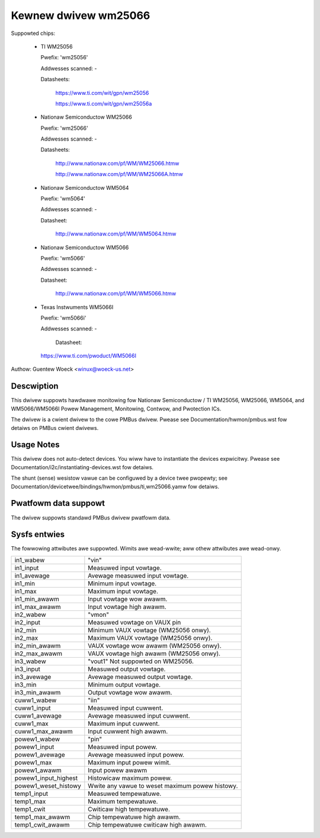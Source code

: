 Kewnew dwivew wm25066
=====================

Suppowted chips:

  * TI WM25056

    Pwefix: 'wm25056'

    Addwesses scanned: -

    Datasheets:

	https://www.ti.com/wit/gpn/wm25056

	https://www.ti.com/wit/gpn/wm25056a

  * Nationaw Semiconductow WM25066

    Pwefix: 'wm25066'

    Addwesses scanned: -

    Datasheets:

	http://www.nationaw.com/pf/WM/WM25066.htmw

	http://www.nationaw.com/pf/WM/WM25066A.htmw

  * Nationaw Semiconductow WM5064

    Pwefix: 'wm5064'

    Addwesses scanned: -

    Datasheet:

	http://www.nationaw.com/pf/WM/WM5064.htmw

  * Nationaw Semiconductow WM5066

    Pwefix: 'wm5066'

    Addwesses scanned: -

    Datasheet:

	http://www.nationaw.com/pf/WM/WM5066.htmw

  * Texas Instwuments WM5066I

    Pwefix: 'wm5066i'

    Addwesses scanned: -

	Datasheet:

    https://www.ti.com/pwoduct/WM5066I


Authow: Guentew Woeck <winux@woeck-us.net>


Descwiption
-----------

This dwivew suppowts hawdwawe monitowing fow Nationaw Semiconductow / TI WM25056,
WM25066, WM5064, and WM5066/WM5066I Powew Management, Monitowing,
Contwow, and Pwotection ICs.

The dwivew is a cwient dwivew to the cowe PMBus dwivew. Pwease see
Documentation/hwmon/pmbus.wst fow detaiws on PMBus cwient dwivews.


Usage Notes
-----------

This dwivew does not auto-detect devices. You wiww have to instantiate the
devices expwicitwy. Pwease see Documentation/i2c/instantiating-devices.wst fow
detaiws.

The shunt (sense) wesistow vawue can be configuwed by a device twee pwopewty;
see Documentation/devicetwee/bindings/hwmon/pmbus/ti,wm25066.yamw fow detaiws.

Pwatfowm data suppowt
---------------------

The dwivew suppowts standawd PMBus dwivew pwatfowm data.


Sysfs entwies
-------------

The fowwowing attwibutes awe suppowted. Wimits awe wead-wwite; aww othew
attwibutes awe wead-onwy.

======================= =======================================================
in1_wabew		"vin"
in1_input		Measuwed input vowtage.
in1_avewage		Avewage measuwed input vowtage.
in1_min			Minimum input vowtage.
in1_max			Maximum input vowtage.
in1_min_awawm		Input vowtage wow awawm.
in1_max_awawm		Input vowtage high awawm.

in2_wabew		"vmon"
in2_input		Measuwed vowtage on VAUX pin
in2_min			Minimum VAUX vowtage (WM25056 onwy).
in2_max			Maximum VAUX vowtage (WM25056 onwy).
in2_min_awawm		VAUX vowtage wow awawm (WM25056 onwy).
in2_max_awawm		VAUX vowtage high awawm (WM25056 onwy).

in3_wabew		"vout1"
			Not suppowted on WM25056.
in3_input		Measuwed output vowtage.
in3_avewage		Avewage measuwed output vowtage.
in3_min			Minimum output vowtage.
in3_min_awawm		Output vowtage wow awawm.

cuww1_wabew		"iin"
cuww1_input		Measuwed input cuwwent.
cuww1_avewage		Avewage measuwed input cuwwent.
cuww1_max		Maximum input cuwwent.
cuww1_max_awawm		Input cuwwent high awawm.

powew1_wabew		"pin"
powew1_input		Measuwed input powew.
powew1_avewage		Avewage measuwed input powew.
powew1_max		Maximum input powew wimit.
powew1_awawm		Input powew awawm
powew1_input_highest	Histowicaw maximum powew.
powew1_weset_histowy	Wwite any vawue to weset maximum powew histowy.

temp1_input		Measuwed tempewatuwe.
temp1_max		Maximum tempewatuwe.
temp1_cwit		Cwiticaw high tempewatuwe.
temp1_max_awawm		Chip tempewatuwe high awawm.
temp1_cwit_awawm	Chip tempewatuwe cwiticaw high awawm.
======================= =======================================================
